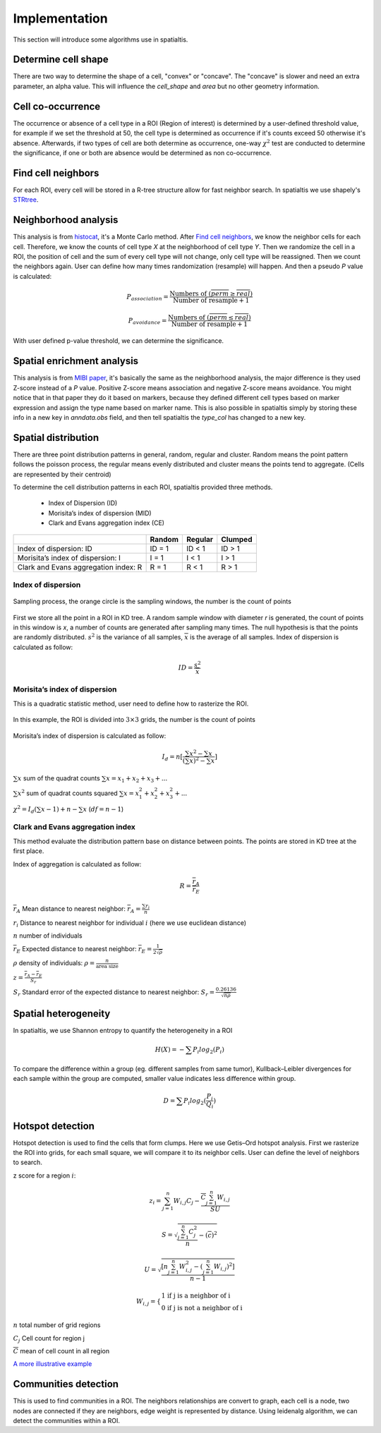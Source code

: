 Implementation
===============

This section will introduce some algorithms use in spatialtis.

Determine cell shape
--------------------

There are two way to determine the shape of a cell, "convex" or "concave". The "concave" is slower and need an extra
parameter, an alpha value. This will influence the `cell_shape` and `area` but no other geometry information.

.. image:: ../src/convex_concave.png
    :align: center
    :width: 60%

Cell co-occurrence
------------------

The occurrence or absence of a cell type in a ROI (Region of interest) is determined by a user-defined threshold value,
for example if we set the threshold at 50, the cell type is determined as occurrence if it's counts exceed 50 otherwise
it's absence. Afterwards, if two types of cell are both determine as occurrence, one-way :math:`\chi^2` test are
conducted to determine the significance, if one or both are absence would be determined as non co-occurrence.

Find cell neighbors
-------------------

For each ROI, every cell will be stored in a R-tree structure allow for fast neighbor search. In spatialtis we use
shapely's `STRtree <https://shapely.readthedocs.io/en/latest/manual.html#str-packed-r-tree>`_.

Neighborhood analysis
----------------------

This analysis is from `histocat <https://www.nature.com/articles/nmeth.4391>`_, it's a Monte Carlo method. After `Find cell neighbors <#find-cell-neighbors>`_,
we know the neighbor cells for each cell. Therefore, we know the counts of cell type `X` at the neighborhood of cell type `Y`. Then we randomize the cell in a ROI, the position of cell and the sum of every
cell type will not change, only cell type will be reassigned. Then we count the neighbors again. User can define how many times randomization (resample) will happen. And then a pseudo `P` value is calculated:

.. math::
    P_{association} = \frac{\text{Numbers of }(\overline{perm}\geq\overline{real})}{\text{Number of resample} + 1}

    P_{avoidance} = \frac{\text{Numbers of }(\overline{perm}\leq\overline{real})}{\text{Number of resample} + 1}

With user defined p-value threshold, we can determine the significance.


Spatial enrichment analysis
---------------------------

This analysis is from `MIBI paper <https://www.nature.com/articles/nm.3488>`_, it's basically the same as the neighborhood analysis, the major
difference is they used Z-score instead of a `P` value. Positive Z-score means association and negative Z-score means avoidance. You might notice that
in that paper they do it based on markers, because they defined different cell types based on marker expression and assign the type name based
on marker name. This is also possible in spatialtis simply by storing these info in a new key in `anndata.obs` field, and then tell
spatialtis the `type_col` has changed to a new key.

Spatial distribution
---------------------

There are three point distribution patterns in general, random, regular and cluster. Random means the point pattern follows the poisson process,
the regular means evenly distributed and cluster means the points tend to aggregate. (Cells are represented by their centroid)

.. image:: ../src/distribution_pattern.png
    :align: center
    :width: 50%

To determine the cell distribution patterns in each ROI, spatialtis provided three methods.

     - Index of Dispersion (ID)
     - Morisita’s index of dispersion (MID)
     - Clark and Evans aggregation index (CE)

+--------------------------------------+--------+---------+---------+
|                                      | Random | Regular | Clumped |
+======================================+========+=========+=========+
| Index of dispersion: ID              | ID = 1 | ID < 1  | ID > 1  |
+--------------------------------------+--------+---------+---------+
| Morisita’s index of dispersion: I    | I = 1  |  I < 1  |  I > 1  |
+--------------------------------------+--------+---------+---------+
| Clark and Evans aggregation index: R | R = 1  |  R < 1  |  R > 1  |
+--------------------------------------+--------+---------+---------+

Index of dispersion
###################

.. figure:: ../src/index_of_dispersion.png
    :width: 50%
    :align: center
    :figclass: align-center

    Sampling process, the orange circle is the sampling windows, the number is the count of points

First we store all the point in a ROI in KD tree. A random sample window with diameter `r` is generated,
the count of points in this window is `x`, a number of counts are generated after sampling many times. The null
hypothesis is that the points are randomly distributed. :math:`s^2` is the variance of all samples,
:math:`\overline{x}` is the average of all samples. Index of dispersion is calculated
as follow:

.. math:: ID = \frac{s^2}{\overline{x}}


Morisita’s index of dispersion
##############################

This is a quadratic statistic method, user need to define how to rasterize the ROI.

.. figure:: ../src/quadratic_statistic.png
    :width: 50%
    :align: center
    :figclass: align-center

    In this example, the ROI is divided into :math:`3\times3` grids, the number is the count of points

Morisita’s index of dispersion is calculated as follow:

.. math:: I_d = n[\frac{\sum x^2 - \sum x}{(\sum x)^2 - \sum x}]

:math:`\sum x` sum of the quadrat counts :math:`\sum x = x_1+x_2+x_3+...`

:math:`\sum x^2` sum of quadrat counts squared :math:`\sum x = x_1^2+x_2^2+x_3^2+...`

:math:`\chi^2 = I_d(\sum x - 1)+n-\sum x`  (:math:`df = n-1`)

Clark and Evans aggregation index
##################################

This method evaluate the distribution pattern base on distance between points. The points are stored in KD tree
at the first place.

Index of aggregation is calculated as follow:

.. math::
    R = \frac{\overline{r}_A}{\overline{r}_E}

:math:`\overline{r}_A` Mean distance to nearest neighbor: :math:`\overline{r}_A = \frac{\sum r_i}{n}`

:math:`r_i` Distance to nearest neighbor for individual :math:`i` (here we use euclidean distance)

:math:`n` number of individuals

:math:`\overline{r}_E` Expected distance to nearest neighbor: :math:`\overline{r}_E = \frac{1}{2\sqrt{\rho}}`

:math:`\rho` density of individuals: :math:`\rho = \frac{n}{\text{area size}}`

:math:`z = \frac{\overline{r}_A - \overline{r}_E}{S_r}`

:math:`S_r` Standard error of the expected distance to nearest neighbor: :math:`S_r = \frac{0.26136}{\sqrt{n\rho}}`


Spatial heterogeneity
----------------------

In spatialtis, we use Shannon entropy to quantify the heterogeneity in a ROI

.. math::
    H(X) = -\sum P_i log_2(P_i)

To compare the difference within a group (eg. different samples from same tumor),
Kullback–Leibler divergences for each sample within the group are computed, smaller value indicates less difference within group.

.. math::
    D = \sum P_i log_2(\frac{P_i}{Q_i})

Hotspot detection
------------------

Hotspot detection is used to find the cells that form clumps. Here we use
Getis–Ord hotspot analysis. First we rasterize the ROI into grids, for each small
square, we will compare it to its neighbor cells. User can define the level of neighbors
to search.

.. image:: ../src/hotspot_search.png
    :width: 50%
    :align: center

z score for a region :math:`i`:

.. math::
    z_i=\sum_{j=1}^n W_{i,j} C_j - \frac{\overline{C}\sum_{j=1}^n W_{i,j}}{SU}

.. math::
    S=\sqrt{\frac{\sum_{j=1}^n C_j^2}{n} - (\overline{c})^2}

.. math::
    U=\sqrt{\frac{[n\sum_{j=1}^n W_{i,j}^2 - (\sum_{j=1}^n W_{i,j})^2]}{n-1}}

.. math::
    W_{i,j} = \left\{\begin{equation}\begin{array}{lr}
                 \text{1 if j is a neighbor of i}\\
                 \text{0 if j is not a neighbor of i}
                 \end{array}
    \end{equation}\right.

:math:`n` total number of grid regions

:math:`C_j` Cell count for region j

:math:`\overline{C}` mean of cell count in all region

`A more illustrative example <https://www.nature.com/articles/modpathol201537>`_

Communities detection
----------------------

This is used to find communities in a ROI.
The neighbors relationships are convert to graph, each cell is a node, two nodes are connected if
they are neighbors, edge weight is represented by distance. Using leidenalg algorithm, we can detect
the communities within a ROI.


